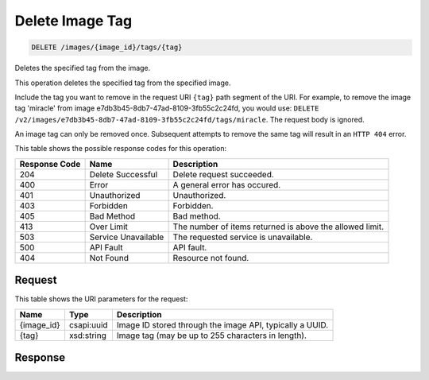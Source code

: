 
.. THIS OUTPUT IS GENERATED FROM THE WADL. DO NOT EDIT.

Delete Image Tag
^^^^^^^^^^^^^^^^^^^^^^^^^^^^^^^^^^^^^^^^^^^^^^^^^^^^^^^^^^^^^^^^^^^^^^^^^^^^^^^^

.. code::

    DELETE /images/{image_id}/tags/{tag}

Deletes the specified tag from the image. 

This operation deletes the specified tag from the specified image. 

Include the tag you want to remove in the request URI ``{tag}`` path segment of the URI. For example, to remove the image tag 'miracle' from image e7db3b45-8db7-47ad-8109-3fb55c2c24fd, you would use: ``DELETE /v2/images/e7db3b45-8db7-47ad-8109-3fb55c2c24fd/tags/miracle``. The request body is ignored. 

An image tag can only be removed once. Subsequent attempts to remove the same tag will result in an ``HTTP 404`` error.



This table shows the possible response codes for this operation:


+--------------------------+-------------------------+-------------------------+
|Response Code             |Name                     |Description              |
+==========================+=========================+=========================+
|204                       |Delete Successful        |Delete request succeeded.|
+--------------------------+-------------------------+-------------------------+
|400                       |Error                    |A general error has      |
|                          |                         |occured.                 |
+--------------------------+-------------------------+-------------------------+
|401                       |Unauthorized             |Unauthorized.            |
+--------------------------+-------------------------+-------------------------+
|403                       |Forbidden                |Forbidden.               |
+--------------------------+-------------------------+-------------------------+
|405                       |Bad Method               |Bad method.              |
+--------------------------+-------------------------+-------------------------+
|413                       |Over Limit               |The number of items      |
|                          |                         |returned is above the    |
|                          |                         |allowed limit.           |
+--------------------------+-------------------------+-------------------------+
|503                       |Service Unavailable      |The requested service is |
|                          |                         |unavailable.             |
+--------------------------+-------------------------+-------------------------+
|500                       |API Fault                |API fault.               |
+--------------------------+-------------------------+-------------------------+
|404                       |Not Found                |Resource not found.      |
+--------------------------+-------------------------+-------------------------+


Request
""""""""""""""""

This table shows the URI parameters for the request:

+--------------------------+-------------------------+-------------------------+
|Name                      |Type                     |Description              |
+==========================+=========================+=========================+
|{image_id}                |csapi:uuid               |Image ID stored through  |
|                          |                         |the image API, typically |
|                          |                         |a UUID.                  |
+--------------------------+-------------------------+-------------------------+
|{tag}                     |xsd:string               |Image tag (may be up to  |
|                          |                         |255 characters in        |
|                          |                         |length).                 |
+--------------------------+-------------------------+-------------------------+








Response
""""""""""""""""




